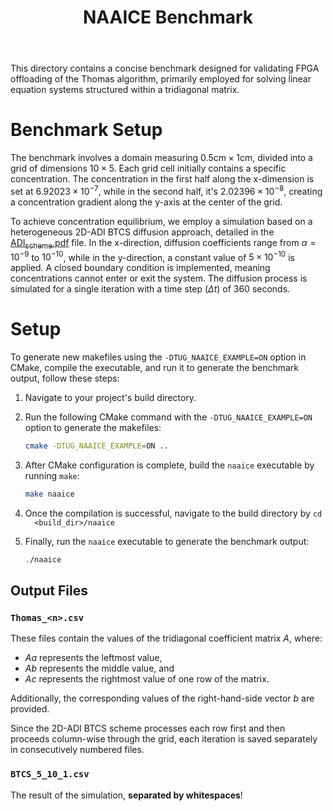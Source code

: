 #+title: NAAICE Benchmark

This directory contains a concise benchmark designed for validating FPGA
offloading of the Thomas algorithm, primarily employed for solving linear
equation systems structured within a tridiagonal matrix.

* Benchmark Setup

The benchmark involves a domain measuring $0.5 \text{cm} \times 1 \text{cm}$,
divided into a grid of dimensions $10 \times 5$. Each grid cell initially
contains a specific concentration. The concentration in the first half along the
x-dimension is set at $6.92023 \times 10^{-7}$, while in the second half, it's
$2.02396 \times 10^{-8}$, creating a concentration gradient along the y-axis at
the center of the grid.

To achieve concentration equilibrium, we employ a simulation based on a
heterogeneous 2D-ADI BTCS diffusion approach, detailed in the [[file:../doc/ADI_scheme.pdf][ADI_scheme.pdf]]
file. In the x-direction, diffusion coefficients range from $\alpha = 10^{-9}$
to $10^{-10}$, while in the y-direction, a constant value of $5 \times 10^{-10}$
is applied. A closed boundary condition is implemented, meaning concentrations
cannot enter or exit the system. The diffusion process is simulated for a single
iteration with a time step ($\Delta t$) of 360 seconds.

* Setup

To generate new makefiles using the =-DTUG_NAAICE_EXAMPLE=ON= option in CMake,
compile the executable, and run it to generate the benchmark output, follow
these steps:

1. Navigate to your project's build directory.
2. Run the following CMake command with the =-DTUG_NAAICE_EXAMPLE=ON= option to
   generate the makefiles:

    #+BEGIN_SRC sh
    cmake -DTUG_NAAICE_EXAMPLE=ON ..
    #+END_SRC

3. After CMake configuration is complete, build the =naaice= executable by running =make=:

    #+BEGIN_SRC sh
    make naaice
    #+END_SRC

4. Once the compilation is successful, navigate to the build directory by =cd
   <build_dir>/naaice=

5. Finally, run the =naaice= executable to generate the benchmark output:

    #+BEGIN_SRC sh
    ./naaice
    #+END_SRC

** Output Files

*** =Thomas_<n>.csv=

These files contain the values of the tridiagonal coefficient matrix $A$, where:

- $Aa$ represents the leftmost value,
- $Ab$ represents the middle value, and
- $Ac$ represents the rightmost value of one row of the matrix.

Additionally, the corresponding values of the right-hand-side vector $b$ are
provided.

Since the 2D-ADI BTCS scheme processes each row first and then proceeds
column-wise through the grid, each iteration is saved separately in
consecutively numbered files.

*** =BTCS_5_10_1.csv=

The result of the simulation, *separated by whitespaces*!

